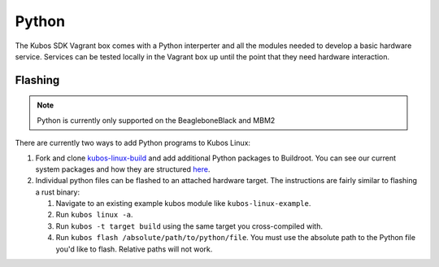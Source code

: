 Python
======

The Kubos SDK Vagrant box comes with a Python interperter and all the modules
needed to develop a basic hardware service. Services can be tested locally
in the Vagrant box up until the point that they need hardware interaction.

Flashing
--------

.. note::

   Python is currently only supported on the BeagleboneBlack and MBM2

There are currently two ways to add Python programs to Kubos Linux:

1. Fork and clone `kubos-linux-build <https://github.com/kubos/kubos-linux-build>`__
   and add additional Python packages to Buildroot. You can see our current system
   packages and how they are structured `here <https://github.com/kubos/kubos-linux-build/tree/master/package/python>`__.

2. Individual python files can be flashed to an attached hardware target. The
   instructions are fairly similar to flashing a rust binary:

   1. Navigate to an existing example kubos module like ``kubos-linux-example``.
   2. Run ``kubos linux -a``.
   3. Run ``kubos -t target build`` using the same target you cross-compiled with.
   4. Run ``kubos flash /absolute/path/to/python/file``. You must use the absolute
      path to the Python file you'd like to flash. Relative paths will not work.
